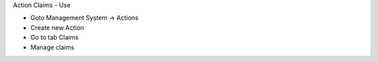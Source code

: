 Action Claims - Use

* Goto Management System -> Actions
* Create new Action
* Go to tab Claims
* Manage claims
